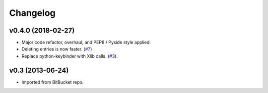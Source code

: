 Changelog
---------

v0.4.0 (2018-02-27)
+++++++++++++++++++

* Major code refactor, overhaul, and PEP8 / Pyside style applied.
* Deleting entries is now faster. (`#7 <https://github.com/scottwernervt/clipmanager/issues/7>`_)
* Replace python-keybinder with Xlib calls. (`#3 <https://github.com/scottwernervt/clipmanager/issues/3>`_).

v0.3 (2013-06-24)
+++++++++++++++++

* Imported from BitBucket repo.